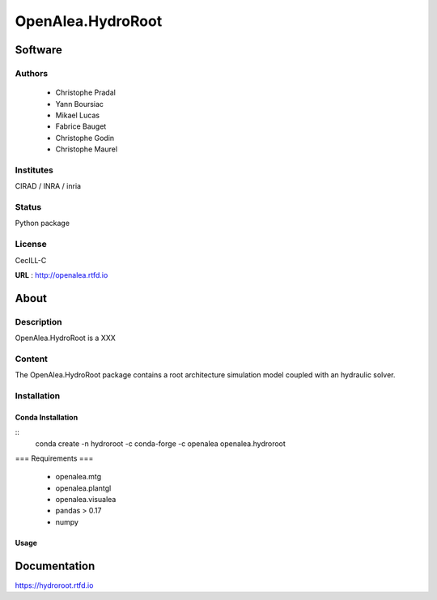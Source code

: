 OpenAlea.HydroRoot 
==================

Software
~~~~~~~~~~~~

Authors
-------
  * Christophe Pradal
  * Yann Boursiac
  * Mikael Lucas
  * Fabrice Bauget
  * Christophe Godin
  * Christophe Maurel

Institutes  
----------
CIRAD / INRA / inria

Status
------
Python package 

License
-------
CecILL-C

**URL** : http://openalea.rtfd.io

About
~~~~~~

Description
-----------

OpenAlea.HydroRoot is a XXX


Content
-------

The OpenAlea.HydroRoot package contains a root architecture simulation model coupled with an hydraulic solver. 


Installation
------------

Conda Installation
++++++++++++++++++

::
    conda create -n hydroroot -c conda-forge -c openalea openalea.hydroroot


=== Requirements ===

    * openalea.mtg
    * openalea.plantgl
    * openalea.visualea
    * pandas > 0.17
    * numpy


Usage
+++++

.. bash::
    hydroroot -i param.yml 


Documentation
~~~~~~~~~~~~~
https://hydroroot.rtfd.io
